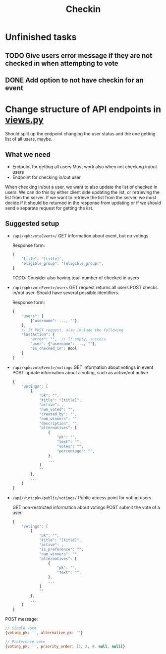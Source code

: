 #+TITLE: Checkin

* Unfinished tasks

** TODO Give users error message if they are not checked in when attempting to vote

** DONE Add option to not have checkin for an event

* Change structure of API endpoints in [[file:views.py][views.py]]
Should split up the endpoint changing the user status and the one getting list of all users, maybe.

** What we need
- Endpoint for getting all users
  Must work also when not checking in/out users
- Endpoint for checking in/out user


When checking in/out a user, we want to also update the list of checked in users.
We can do this by either client side updating the list, or retrieving the list from the server.
If we want to retrieve the list from the server, we must decide if it should be returned in the response from updating or if we should send a separate request for getting the list.

** Suggested setup
- ~/api/<pk:voteEvent>/~
  GET information about event, but no votings

  Response form:
  #+begin_src js
{
    "title": "[title]",
    "eligible_group": "[eligible_group]",
}
  #+end_src
  TODO: Consider also having total number of checked in users

- ~/api/<pk:voteEvent>/users~
  GET request returns all users
  POST checks in/out user. Should have several possible identifiers.

  Response form:
  #+begin_src js
{
    "users": [
        {"username": ..., ""},
    ],
    // If POST request, also include the following
    "lastAction": {
        "error": "",  // If empty, success
        "user": {"username": ..., ""},
        "is_checked_in": Bool,
    }
}
  #+end_src

- ~/api/<pk:voteEvent>/votings~
  GET information about votings in event
  POST update information about a voting, such as active/not active

  #+begin_src js
{
    "votings": [
        {
            "pk": "",
            "title": "[title]",
            "active": ,
            "num_voted": "",
            "created_by": "",
            "num_winners": "",
            "description": "",
            "alternatives": [
                {
                    "pk": "",
                    "text": "",
                    "votes": "",
                    "percentage": "",
                },
                ...
            ]
            ""
        },
        ...
    ]
}
  #+end_src

- ~/api/<int:pk>/public/votings/~
  Public access point for voting users

  GET non-restricted information about votings
  POST submit the vote of a user

  #+begin_src js
{
    "votings": [
        {
            "pk": "",
            "title": "[title]",
            "active": ,
            "is_preference": "",
            "num_winners": "",
            "alternatives": [
                {
                    "pk": "",
                    "text": "",
                },
                ...
            ]
            ""
        },
        ...
    ]
}
  #+end_src

POST message:
  #+begin_src js
// Single vote
{voting_pk: '', alternative_pk: ''}

// Preference vote
{voting_pk: '', priority_order: [3, 2, 4, null, null]}
  #+end_src
